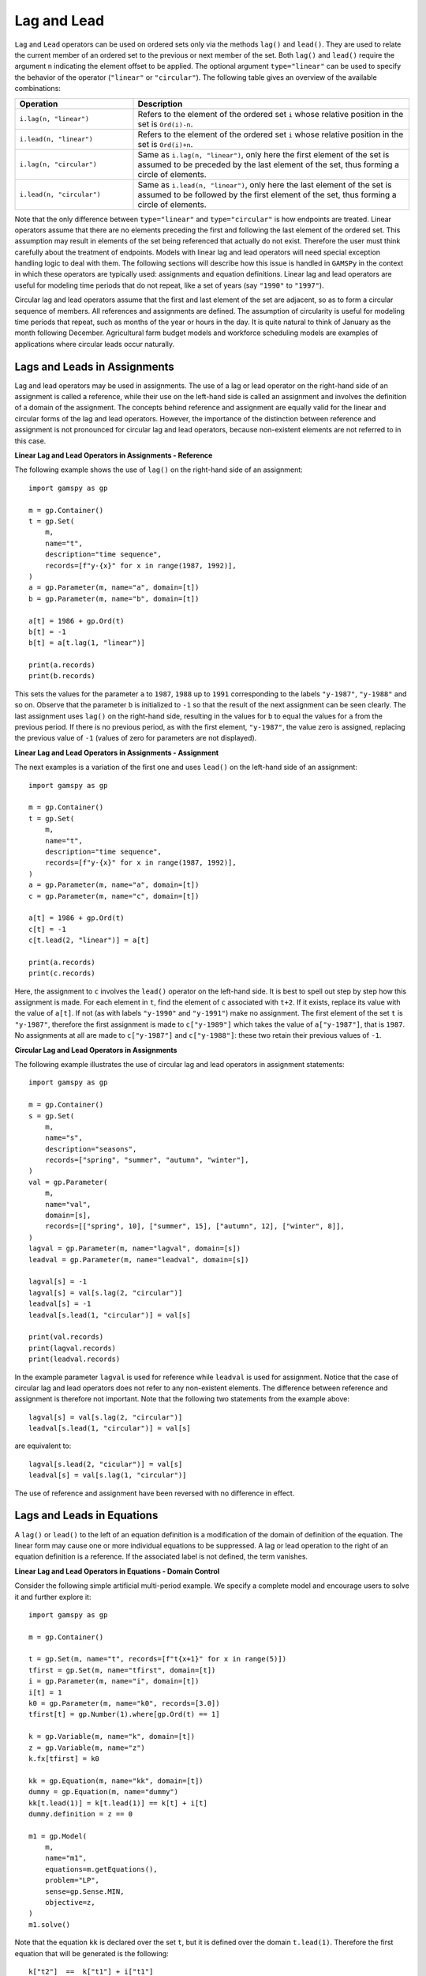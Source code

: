 .. _lag_lead:

************
Lag and Lead
************

``Lag`` and ``Lead`` operators can be used on ordered sets only via the methods
``lag()`` and ``lead()``. They are used to relate the current member of an
ordered set to the previous or next member of the set. Both ``lag()`` and
``lead()`` require the argument ``n`` indicating the element offset to be
applied. The optional argument ``type="linear"`` can be used to specify
the behavior of the operator (``"linear"`` or ``"circular"``). The following
table gives an overview of the available combinations:

.. list-table::
   :widths: 30 70
   :header-rows: 1

   * - Operation
     - Description
   * - ``i.lag(n, "linear")``
     - Refers to the element of the ordered set ``i`` whose relative position in the set is ``Ord(i)-n``.
   * - ``i.lead(n, "linear")``
     - Refers to the element of the ordered set ``i`` whose relative position in the set is ``Ord(i)+n``.
   * - ``i.lag(n, "circular")``
     - Same as ``i.lag(n, "linear")``, only here the first element of the set is assumed to be preceded by the last element of the set, thus forming a circle of elements.
   * - ``i.lead(n, "circular")``
     - Same as ``i.lead(n, "linear")``, only here the last element of the set is assumed to be followed by the first element of the set, thus forming a circle of elements.

Note that the only difference between ``type="linear"`` and ``type="circular"``
is how endpoints are treated. Linear operators assume that there are no
elements preceding the first and following the last element of the ordered set.
This assumption may result in elements of the set being referenced that
actually do not exist. Therefore the user must think carefully about the
treatment of endpoints. Models with linear lag and lead operators will need
special exception handling logic to deal with them. The following sections will
describe how this issue is handled in ``GAMSPy`` in the context in which these
operators are typically used: assignments and equation definitions. Linear lag and lead
operators are useful for modeling time periods that do not repeat, like a set
of years (say ``"1990"`` to ``"1997"``).

Circular lag and lead operators assume that the first and last element of the
set are adjacent, so as to form a circular sequence of members. All references
and assignments are defined. The assumption of circularity is useful for
modeling time periods that repeat, such as months of the year or hours in the
day. It is quite natural to think of January as the month following December.
Agricultural farm budget models and workforce scheduling models are examples of
applications where circular leads occur naturally.

Lags and Leads in Assignments
-----------------------------

Lag and lead operators may be used in assignments. The use of a lag or lead
operator on the right-hand side of an assignment is called a reference,
while their use on the left-hand side is called an assignment and involves the
definition of a domain of the assignment. The concepts behind reference and
assignment are equally valid for the linear and circular forms of the lag and
lead operators. However, the importance of the distinction between reference
and assignment is not pronounced for circular lag and lead operators, because
non-existent elements are not referred to in this case.

**Linear Lag and Lead Operators in Assignments - Reference**

The following example shows the use of ``lag()`` on the right-hand side of an assignment::

    import gamspy as gp
    
    m = gp.Container()
    t = gp.Set(
        m,
        name="t",
        description="time sequence",
        records=[f"y-{x}" for x in range(1987, 1992)],
    )
    a = gp.Parameter(m, name="a", domain=[t])
    b = gp.Parameter(m, name="b", domain=[t])
    
    a[t] = 1986 + gp.Ord(t)
    b[t] = -1
    b[t] = a[t.lag(1, "linear")]
    
    print(a.records)
    print(b.records)

This sets the values for the parameter ``a`` to ``1987``, ``1988`` up to ``1991``
corresponding to the labels ``"y-1987"``, ``"y-1988"`` and so on.
Observe that the parameter ``b`` is initialized to ``-1`` so that the result of
the next assignment can be seen clearly. The last assignment
uses ``lag()`` on the right-hand side, resulting in the values for ``b`` to
equal the values for ``a`` from the previous period. If there is no previous
period, as with the first element, ``"y-1987"``, the value zero is assigned,
replacing the previous value of ``-1`` (values of zero for parameters are not
displayed).

**Linear Lag and Lead Operators in Assignments - Assignment**

The next examples is a variation of the first one and uses ``lead()`` on the
left-hand side of an assignment::

    import gamspy as gp
    
    m = gp.Container()
    t = gp.Set(
        m,
        name="t",
        description="time sequence",
        records=[f"y-{x}" for x in range(1987, 1992)],
    )
    a = gp.Parameter(m, name="a", domain=[t])
    c = gp.Parameter(m, name="c", domain=[t])
    
    a[t] = 1986 + gp.Ord(t)
    c[t] = -1
    c[t.lead(2, "linear")] = a[t]
    
    print(a.records)
    print(c.records)

Here, the assignment to ``c`` involves the ``lead()`` operator on the left-hand
side. It is best to spell out step by step how this assignment is made. For
each element in ``t``, find the element of ``c`` associated with ``t+2``. If it
exists, replace its value with the value of ``a[t]``. If not (as with labels
``"y-1990"`` and ``"y-1991"``) make no assignment. The first element of the set ``t`` is
``"y-1987"``, therefore the first assignment is made to ``c["y-1989"]`` which takes
the value of ``a["y-1987"]``, that is ``1987``. No assignments at all are made to
``c["y-1987"]`` and ``c["y-1988"]``: these two retain their previous values of
``-1``.

**Circular Lag and Lead Operators in Assignments**

The following example illustrates the use of circular lag and lead operators in
assignment statements::

    import gamspy as gp
    
    m = gp.Container()
    s = gp.Set(
        m,
        name="s",
        description="seasons",
        records=["spring", "summer", "autumn", "winter"],
    )
    val = gp.Parameter(
        m,
        name="val",
        domain=[s],
        records=[["spring", 10], ["summer", 15], ["autumn", 12], ["winter", 8]],
    )
    lagval = gp.Parameter(m, name="lagval", domain=[s])
    leadval = gp.Parameter(m, name="leadval", domain=[s])
    
    lagval[s] = -1
    lagval[s] = val[s.lag(2, "circular")]
    leadval[s] = -1
    leadval[s.lead(1, "circular")] = val[s]
    
    print(val.records)
    print(lagval.records)
    print(leadval.records)

In the example parameter ``lagval`` is used for reference while ``leadval`` is
used for assignment. Notice that the case of circular lag and lead operators
does not refer to any non-existent elements. The difference between reference
and assignment is therefore not important. Note that the following two
statements from the example above::

    lagval[s] = val[s.lag(2, "circular")]
    leadval[s.lead(1, "circular")] = val[s]

are equivalent to::

    lagval[s.lead(2, "cicular")] = val[s]
    leadval[s] = val[s.lag(1, "circular")]

The use of reference and assignment have been reversed with no difference in effect.


Lags and Leads in Equations
---------------------------

A ``lag()`` or ``lead()`` to the left of an equation definition is a modification of the
domain of definition of the equation. The linear form may cause one or more
individual equations to be suppressed. A lag or lead operation to the right of
an equation definition is a reference. If the associated label is not defined,
the term vanishes.

**Linear Lag and Lead Operators in Equations - Domain Control**

Consider the following simple artificial multi-period example. We specify a
complete model and encourage users to solve it and further explore it::

    import gamspy as gp
    
    m = gp.Container()
    
    t = gp.Set(m, name="t", records=[f"t{x+1}" for x in range(5)])
    tfirst = gp.Set(m, name="tfirst", domain=[t])
    i = gp.Parameter(m, name="i", domain=[t])
    i[t] = 1
    k0 = gp.Parameter(m, name="k0", records=[3.0])
    tfirst[t] = gp.Number(1).where[gp.Ord(t) == 1]
    
    k = gp.Variable(m, name="k", domain=[t])
    z = gp.Variable(m, name="z")
    k.fx[tfirst] = k0
    
    kk = gp.Equation(m, name="kk", domain=[t])
    dummy = gp.Equation(m, name="dummy")
    kk[t.lead(1)] = k[t.lead(1)] == k[t] + i[t]
    dummy.definition = z == 0
    
    m1 = gp.Model(
        m,
        name="m1",
        equations=m.getEquations(),
        problem="LP",
        sense=gp.Sense.MIN,
        objective=z,
    )
    m1.solve()

Note that the equation ``kk`` is declared over the set ``t``, but it is defined
over the domain ``t.lead(1)``. Therefore the first equation that will be generated is the following::

    k["t2"]  ==  k["t1"] + i["t1"]

Note that the value of the variable ``k["t1"]`` is fixed at the value of scalar
``k0``. Observe that for the last element of ``t``, the term ``k[t.lead(1)]``
is not defined and therefore the equation will not be generated.

To summarize, the lead operator in the domain of definition has restricted the
number of constraints generated so that there are no references to non-existent
variables.

For a more realistic model that illustrates the usage of linear lag operators
in equations, see for example the optimal economic growth model ``ramsey.py``.

**Linear Lag and Lead Operators in Equations - Reference**

In the previous subsection we showed how to write the equation ``kk`` using the
lead operator for domain control in combination with fixing the variable
``k[tfirst]`` to ``k0``. An alternative formulation could neglect the fixing of
``k[tfirst]`` and use a lag operator and a condition in the expression of the
equation while the domain of definition is unrestricted::

    kk[t] = k[t] == k[t.lag(1)] + i[t.lag(1)] + k0.where[tfirst[t]]

Note that for the first element of the set ``t`` the terms ``k[t.lag(1)]`` and
``i[t.lag(1)]`` are not defined and therefore vanish. Without the conditional
term, the resulting equation would be::

    k["t1"] == 0

However, this would lead to different results as ``k["t1"]`` would not be set
to the value of ``k0`` anymore. Therefore the conditional expression
``k0.where[tfirst[t]]`` is added. Observe that in this formulation equations
are generated for all time periods, no equation is suppressed.

In general, the choice between using lag and lead operators as reference
like in the last example or in domain control is often a matter of taste.

**Circular Lag and Lead Operators in Equations**

In the case of circular lag and lead operators, the difference between their
use in domain control and as reference is not important because it does not
lead to any equations or terms being suppressed. Consider the following
artificial example::

    import gamspy as gp
    
    m = gp.Container()
    
    s = gp.Set(
        m,
        name="s",
        description="seasons",
        records=["spring", "summer", "autumn", "winter"],
    )
    produ = gp.Variable(
        m,
        name="produ",
        description="amount of goods produced in each season",
        domain=[s],
    )
    avail = gp.Variable(
        m,
        name="avail",
        description="amount of goods available in each season",
        domain=[s],
    )
    sold = gp.Variable(
        m,
        name="sold",
        description="amount of goods sold in each season",
        domain=[s],
    )
    matbal = gp.Equation(m, name="matbal", domain=[s])
    
    matbal[s] = avail[s.lead(1, "circular")] == avail[s] + produ[s] - sold[s]

In this example four individual equations are generated. They are listed below::

    avail["summer"] == avail["spring"] + produ["spring"] - sold["spring"]
    avail["autumn"] == avail["summer"] + produ["summer"] - sold["summer"]
    avail["winter"] == avail["autumn"] + produ["autumn"] - sold["autumn"]
    avail["spring"] == avail["winter"] + produ["winter"] - sold["winter"]

Note that for the last element of the set ``s`` the term
``avail[s.lead(1, "circular")]`` is evaluated to ``avail["spring"]``.
This term is well defined and therefore it does not vanish. Similarly, using
the circular lead operator in the domain of definition like in the following
line will result in the same four equations being generated as above and no
equation being suppressed::

    matbal[s.lead(1, "circular")] = avail[s.lead(1, "circular")] == avail[s] + produ[s] - sold[s]
